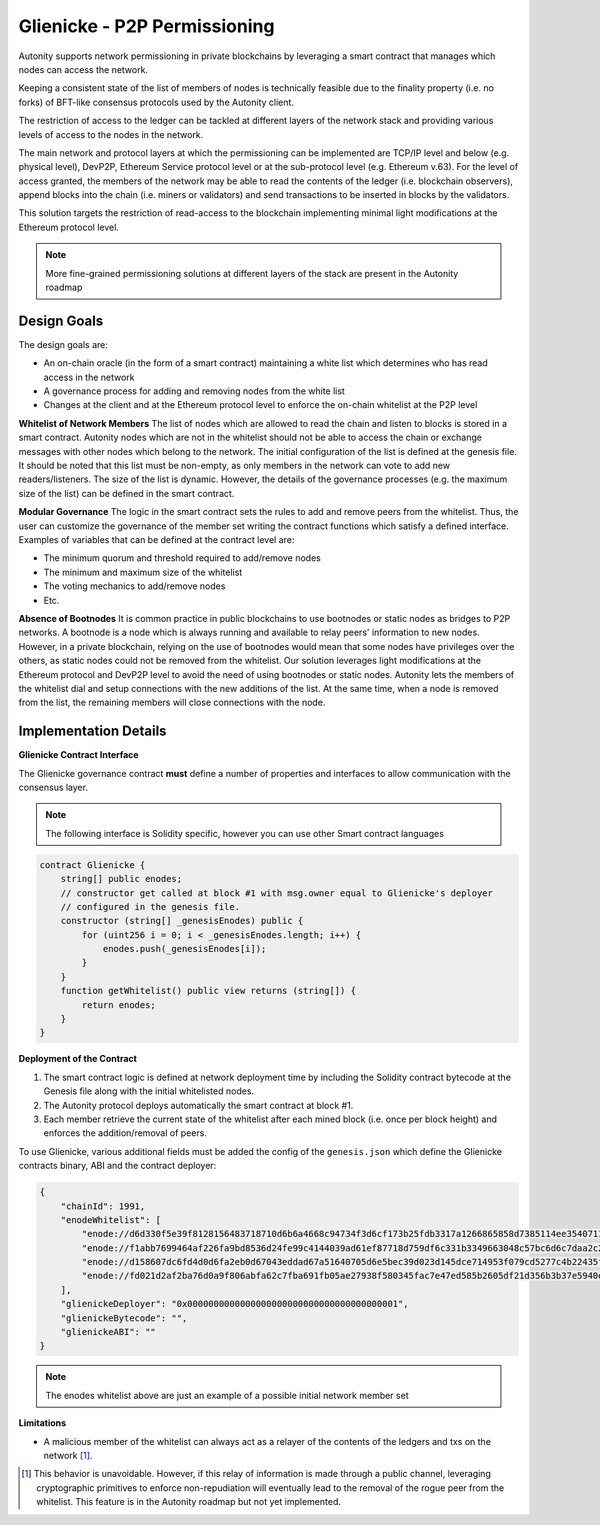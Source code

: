 Glienicke - P2P Permissioning
=============================

Autonity supports network permissioning in private blockchains by leveraging a smart contract that manages which nodes can access the network.

Keeping a consistent state of the list of members of nodes is technically feasible due to the finality property (i.e. no forks) of BFT-like consensus protocols used by the Autonity client.

The restriction of access to the ledger can be tackled at different layers of the network stack and providing various levels of access to the nodes in the network.

The main network and protocol layers at which the permissioning can be implemented are TCP/IP level and below (e.g. physical level), DevP2P, Ethereum Service protocol level or at the sub-protocol level (e.g. Ethereum v.63). For the level of access granted, the members of the network may be able to read the contents of the ledger (i.e. blockchain observers), append blocks into the chain (i.e. miners or validators) and send transactions to be inserted in blocks by the validators.

This solution targets the restriction of read-access to the blockchain implementing minimal light modifications at the Ethereum protocol level.


.. note:: More fine-grained permissioning solutions at different layers of the stack are present in the Autonity roadmap


Design Goals
------------

The design goals are:

- An on-chain oracle (in the form of a smart contract) maintaining a white list which determines who has read access in the network
- A governance process for adding and removing nodes from the white list
- Changes at the client and at the Ethereum protocol level to enforce the on-chain whitelist at the P2P level

**Whitelist of Network Members**
The list of nodes which are allowed to read the chain and listen to blocks is stored in a smart contract.
Autonity nodes which are not in the whitelist should not be able to access the chain or exchange messages with other nodes
which belong to the network.
The initial configuration of the list is defined at the genesis file. It should be noted that this list must be non-empty, as only members in the network can vote to add new readers/listeners. The size of the list is dynamic. However, the details of the governance
processes (e.g. the maximum size of the list) can be defined in the smart contract.

**Modular Governance**
The logic in the smart contract sets the rules to add and remove peers from the whitelist. Thus, the user can customize
the governance of the member set writing the contract functions which satisfy a defined interface. Examples of variables
that can be defined at the contract level are:

- The minimum quorum and threshold required to add/remove nodes
- The minimum and maximum size of the whitelist
- The voting mechanics to add/remove nodes
- Etc.

**Absence of Bootnodes**
It is common practice in public blockchains to use bootnodes or static nodes as bridges to P2P networks. A bootnode is
a node which is always running and available to relay peers' information to new nodes.
However, in a private blockchain, relying on the use of bootnodes would mean that some nodes have privileges over the others,
as static nodes could not be removed from the whitelist. Our solution leverages light modifications at the Ethereum protocol
and DevP2P level to avoid the need of using bootnodes or static nodes. Autonity lets the members of the whitelist dial and
setup connections with the new additions of the list. At the same time, when a node is removed from the list, the remaining
members will close connections with the node.

Implementation Details
-----------------------

**Glienicke Contract Interface**


The Glienicke governance contract **must** define a number of properties and interfaces to allow communication with the consensus layer.

.. note:: The following interface is Solidity specific, however you can use other Smart contract languages

.. code-block:: javascript

    contract Glienicke {
        string[] public enodes;
        // constructor get called at block #1 with msg.owner equal to Glienicke's deployer
        // configured in the genesis file.
        constructor (string[] _genesisEnodes) public {
            for (uint256 i = 0; i < _genesisEnodes.length; i++) {
                enodes.push(_genesisEnodes[i]);
            }
        }
        function getWhitelist() public view returns (string[]) {
            return enodes;
        }
    }

**Deployment of the Contract**

1. The smart contract logic is defined at network deployment time by including the Solidity contract bytecode at the Genesis file along with the initial whitelisted nodes.
2. The Autonity protocol deploys automatically the smart contract at block #1.
3. Each member retrieve the current state of the whitelist after each mined block (i.e. once per block height) and enforces the addition/removal of peers.

To use Glienicke, various additional fields must be added the config of the ``genesis.json`` which define the Glienicke contracts binary, ABI and the contract deployer:

.. code-block:: json

    {
        "chainId": 1991,
        "enodeWhitelist": [
            "enode://d6d330f5e39f8128156483718710d6b6a4668c94734f3d6cf173b25fdb3317a1266865858d7385114ee3540711b250cf97bc0f0e4760bdd942e58dfa2dceace0@127.0.0.1:5000",
            "enode://f1abb7699464af226fa9bd8536d24fe99c4144039ad61ef87718d759df6c331b3349663048c57bc6d6c7daa2c2701d4b37380c4a85321fbcce500c5c8570e7c5@127.0.0.1:5001",
            "enode://d158607dc6fd4d0d6fa2eb0d67043eddad67a51640705d6e5bec39d023d145dce714953f079cd5277c4b22435f6c81496147c4742b1922c965b48f2a529bdf75@127.0.0.1:5002",
            "enode://fd021d2af2ba76d0a9f806abfa62c7fba691fb05ae27938f580345fac7e47ed585b2605df21d356b3b37e5940e53b840f15d70cc6b7b585eb706473f0234cb11@127.0.0.1:5003"
        ],
        "glienickeDeployer": "0x0000000000000000000000000000000000000001",
        "glienickeBytecode": "",
        "glienickeABI": ""
    }

.. note:: The enodes whitelist above are just an example of a possible initial network member set

**Limitations**

- A malicious member of the whitelist can always act as a relayer of the contents of the ledgers and txs on the network [#]_.


.. [#] This behavior is unavoidable. However, if this relay of information is made through a public channel, leveraging cryptographic primitives to enforce non-repudiation will eventually lead to the removal of the rogue peer from the whitelist. This feature is in the Autonity roadmap but not yet implemented.
